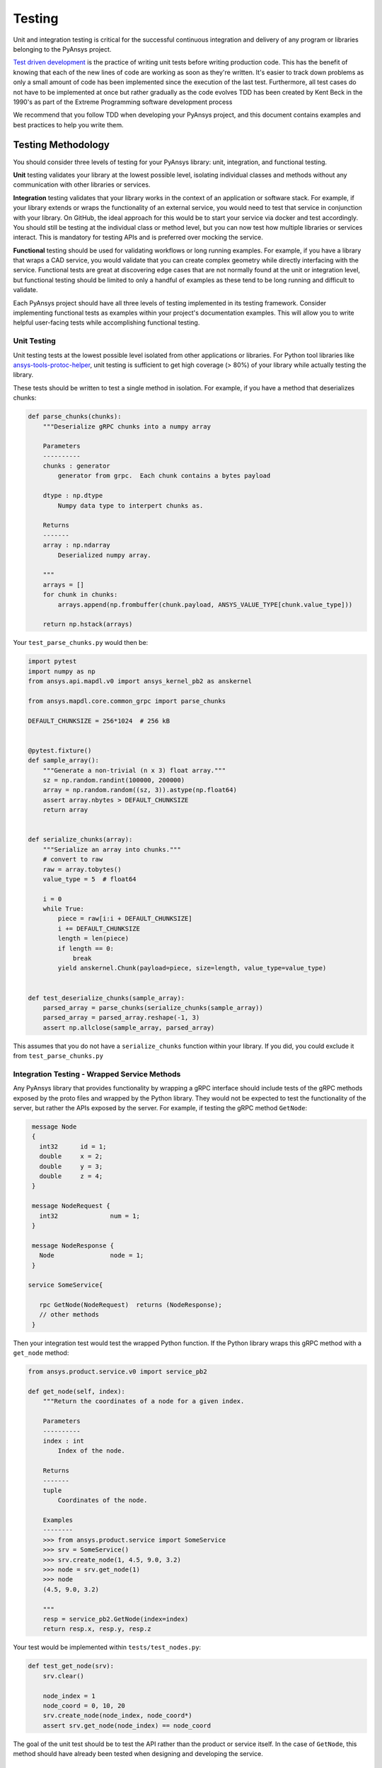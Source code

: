 .. _testing:

Testing
=======
Unit and integration testing is critical for the successful continuous
integration and delivery of any program or libraries belonging to the PyAnsys
project.

`Test driven development`_ is the practice of writing unit tests before writing
production code. This has the benefit of knowing that each of the new lines of
code are working as soon as they're written. It's easier to track down problems
as only a small amount of code has been implemented since the execution of the
last test. Furthermore, all test cases do not have to be implemented at once
but rather gradually as the code evolves TDD has been created by Kent Beck in
the 1990's as part of the Extreme Programming software development process

We recommend that you follow TDD when developing your PyAnsys project, and
this document contains examples and best practices to help you write them.


Testing Methodology
-------------------
You should consider three levels of testing for your PyAnsys library: unit,
integration, and functional testing.

**Unit** testing validates your library at the lowest possible level, isolating
individual classes and methods without any communication with other libraries
or services.

**Integration** testing validates that your library works in the context of an
application or software stack. For example, if your library extends or wraps
the functionality of an external service, you would need to test that service
in conjunction with your library. On GitHub, the ideal approach for this would
be to start your service via docker and test accordingly. You should still be
testing at the individual class or method level, but you can now test how
multiple libraries or services interact. This is mandatory for testing APIs and
is preferred over mocking the service.

**Functional** testing should be used for validating workflows or long running
examples. For example, if you have a library that wraps a CAD service, you
would validate that you can create complex geometry while directly interfacing
with the service. Functional tests are great at discovering edge cases that are
not normally found at the unit or integration level, but functional testing
should be limited to only a handful of examples as these tend to be long
running and difficult to validate.

Each PyAnsys project should have all three levels of testing implemented in its
testing framework. Consider implementing functional tests as examples within
your project's documentation examples. This will allow you to write helpful
user-facing tests while accomplishing functional testing.


Unit Testing
~~~~~~~~~~~~
Unit testing tests at the lowest possible level isolated
from other applications or libraries. For Python tool libraries like
`ansys-tools-protoc-helper`_, unit testing is sufficient to get high coverage
(> 80%) of your library while actually testing the library.

.. _ansys-tools-protoc-helper: https://github.com/ansys/ansys-tools-protoc-helper

These tests should be written to test a single method in isolation. For
example, if you have a method that deserializes chunks:

.. code:: python
   
    def parse_chunks(chunks):
        """Deserialize gRPC chunks into a numpy array

        Parameters
        ----------
        chunks : generator
            generator from grpc.  Each chunk contains a bytes payload

        dtype : np.dtype
            Numpy data type to interpert chunks as.

        Returns
        -------
        array : np.ndarray
            Deserialized numpy array.

        """
        arrays = []
        for chunk in chunks:
            arrays.append(np.frombuffer(chunk.payload, ANSYS_VALUE_TYPE[chunk.value_type]))

        return np.hstack(arrays)

Your ``test_parse_chunks.py`` would then be:

.. code:: python


    import pytest
    import numpy as np
    from ansys.api.mapdl.v0 import ansys_kernel_pb2 as anskernel

    from ansys.mapdl.core.common_grpc import parse_chunks

    DEFAULT_CHUNKSIZE = 256*1024  # 256 kB


    @pytest.fixture()
    def sample_array():
        """Generate a non-trivial (n x 3) float array."""
        sz = np.random.randint(100000, 200000)
        array = np.random.random((sz, 3)).astype(np.float64)
        assert array.nbytes > DEFAULT_CHUNKSIZE
        return array


    def serialize_chunks(array):
        """Serialize an array into chunks."""
        # convert to raw
        raw = array.tobytes()
        value_type = 5  # float64

        i = 0
        while True:
            piece = raw[i:i + DEFAULT_CHUNKSIZE]
            i += DEFAULT_CHUNKSIZE
            length = len(piece)
            if length == 0:
                break
            yield anskernel.Chunk(payload=piece, size=length, value_type=value_type)


    def test_deserialize_chunks(sample_array):
        parsed_array = parse_chunks(serialize_chunks(sample_array))
        parsed_array = parsed_array.reshape(-1, 3)
        assert np.allclose(sample_array, parsed_array)

This assumes that you do not have a ``serialize_chunks`` function within your
library. If you did, you could exclude it from ``test_parse_chunks.py``


Integration Testing - Wrapped Service Methods
~~~~~~~~~~~~~~~~~~~~~~~~~~~~~~~~~~~~~~~~~~~~~
Any PyAnsys library that provides functionality by wrapping a gRPC interface
should include tests of the gRPC methods exposed by the proto files and wrapped
by the Python library. They would not be expected to test the functionality of
the server, but rather the APIs exposed by the server. For example, if testing
the gRPC method ``GetNode``:

.. code::

   message Node
   {
     int32      id = 1;
     double     x = 2;
     double     y = 3;
     double     z = 4;
   }

   message NodeRequest {
     int32              num = 1;
   }

   message NodeResponse {
     Node               node = 1;
   }

  service SomeService{

     rpc GetNode(NodeRequest)  returns (NodeResponse);
     // other methods
   }

Then your integration test would test the wrapped Python function.  If the
Python library wraps this gRPC method with a ``get_node`` method:

.. code:: python

   from ansys.product.service.v0 import service_pb2

   def get_node(self, index):
       """Return the coordinates of a node for a given index.

       Parameters
       ----------
       index : int
           Index of the node.

       Returns
       -------
       tuple
           Coordinates of the node.

       Examples
       --------
       >>> from ansys.product.service import SomeService
       >>> srv = SomeService()
       >>> srv.create_node(1, 4.5, 9.0, 3.2)
       >>> node = srv.get_node(1)
       >>> node
       (4.5, 9.0, 3.2)

       """
       resp = service_pb2.GetNode(index=index)
       return resp.x, resp.y, resp.z

Your test would be implemented within ``tests/test_nodes.py``:

.. code:: python

   def test_get_node(srv):
       srv.clear()

       node_index = 1
       node_coord = 0, 10, 20
       srv.create_node(node_index, node_coord*)
       assert srv.get_node(node_index) == node_coord

The goal of the unit test should be to test the API rather than the product or
service itself. In the case of ``GetNode``, this method should have already
been tested when designing and developing the service.



Integration Testing - Remote Method Invocation Testing
~~~~~~~~~~~~~~~~~~~~~~~~~~~~~~~~~~~~~~~~~~~~~~~~~~~~~
In the case of a Remote Method Invocation (RMI)-like method, it is only
necessary to test the method with a basic case and potentially with any edge
cases. A RMI-like API might send and receive strings that are excuted on the
server using a custom API or language only available within the context of the
service.

For example, if a method has a RMI service definition of:

.. code::

   message SendCommand()


and a Python wrapping:

.. code:: python

   def send_command(command):
       """Run a command on the server.

       Parameters
       ----------
       command : str
           Command to run on the remote server.

Your exmaple test would be:

.. code:: python

   def test_send_command(srv):
       output = srv.send_command("CREATE,1")
       assert "Created 1" in output

Note that this test only validates that the command ``"CREATE,1"`` has been
received, executed, and sent back to the client. It does not validate all
commands, but doing this is necessary only if there are edge cases, which
include characters that cannot be streamed or using long-running
commands.


Functional Testing
~~~~~~~~~~~~~~~~~~
Functional testing should test the Python library using scripts or examples
that are expected to be excuted by the user. Unlike unit or integration
testing, these functional tests are testing the library as a whole by calling
several methods to accomplish a task. These tests should only be run after unit
and integration testing is complete, and they should be run outside the
``pytest`` framework and ideally while building documentation with
`sphinx-gallery`_.

.. note::
   Functional tests should not contribute to global library coverage. Testing
   should always be done on individual function or methods.

.. _sphinx-gallery: https://sphinx-gallery.github.io/


Testing Framework
-----------------
For consistency, PyAnsys tools and libraries should use either the `unittest
<https://docs.python.org/3/library/unittest.html>`_ or `pytest
<https://docs.pytest.org/>`_ frameworks for unit testing. As described in
:ref:`repo_dir_struct`, unit tests should be placed into the ``tests``
directory in the root directory of the library::

   tests/
       test_basic.py
       test_advanced.py

Furthermore, any requirements for testing dependencies should be included when
using ``setup.py`` within a ``requirements_tests.txt`` file that is installed
via::

   pip install -r requirements_tests.txt

An alternative is to include requirements for dependencies in the
``pyproject.toml`` file. For example, when using the `poetry`_ build system::

   [tool.poetry.group.test.dependencies]
       pytest>="2.7.3"
       pytest-cov = "*"

And then installed via::

   pip install .[test]

When using ``pytest``, test via::

   pytest

.. note::
   We recommend that you place the source of your library within the ``src``
   directory rather than having your Python library source directly within the
   repository root directory. This helps you avoid testing the source of the
   repository and rather the installed package. This helps to catch errors
   caused by files that might be missed by the installer, including any C
   extensions or additional internal packages.


Files Layout
~~~~~~~~~~~~
PyAnsys libraries should use ``unittest`` or ``pytest`` libraries to run
individual unit tests contained within a ``tests`` directory in the root of the
project.  The specific test files for your project should at a minimum include:

.. code::

   requirements_tests.py
   tests/
     test_<filename>.py
     conftest.py

Requirements File
~~~~~~~~~~~~~~~~~
The requirements file contains a list of all the libraries that must be
installed to run ``pytest``.  No assumption should be made regarding the state
of the virtual


Coverage
--------
Given that Python is an interpreted language, developers of Python libraries
should aim to have high coverage for their libraries as only syntax errors can
be caught during the almost trivial compile time. Coverage is defined as parts
of the executable and usable source that are tested by unit tests. You can use
the `pytest-cov <https://pytest-cov.readthedocs.io/>`_ library to view the
coverage for your library. For example::

  $ pytest --cov numpydoc_validation
   ============================= test session starts ==============================
   platform linux -- Python 3.8.10, pytest-6.2.5, py-1.11.0, pluggy-1.0.0
   rootdir: /home/user/python/numpydoc_validation
   plugins: cov-3.0.0
   collected 1 item

   tests/test_validate.py .                                                 [100%]

   ---------- coverage: platform linux, python 3.8.10-final-0 -----------
   Name                               Stmts   Miss  Cover
   ------------------------------------------------------
   numpydoc_validation/__init__.py        2      0   100%
   numpydoc_validation/_validate.py      69      0   100%
   ------------------------------------------------------
   TOTAL                                 71      0   100%

While 100% coverage is ideal, the law of diminishing returns often applies to
the coverage of a Python library. Consequently, achieving 80-90% coverage is
often sufficient.  For parts of your library that are difficult or impossible
to test, consider using ``# pragma: no cover`` at the end of the method
definition, branch, or line to denote that part of the code cannot be
reasonably tested.  For example, if part of your module performs a simple
``import`` test of ``matplotlib`` and raises an error when the library is not
installed, it is not reasonable to attempt to test this and assume full
coverage:

.. code:: python

   try:
       import matplotlib
   except ImportError:  # pragma: no cover
       raise ImportError("Install matplotlib to use this feature.")

.. note::
   You should only avoid coverage of parts of your library where you cannot
   reasonably test without an extensive testing suite or setup.  Most methods
   and classes, including edge cases, can be reasonably tested. Even parts of
   your code that raise errors like ``TypeError`` or ``ValueError`` when users
   input the wrong data type or value can be reasonably tested.

Code Coverage Enforcement
~~~~~~~~~~~~~~~~~~~~~~~~~
One way of enforcing unit test coverage with a project on GitHub is to use the
codecov.io to enforce minimum patch (and optionally project) coverage. As this
application is already available to the `PyAnsys Organization
<https://github.com/pyansys>`_, simply add the following to the root directory
of your repository:

**/codecov.yml**

.. code:: yaml

   comment:
     layout: "diff"
     behavior: default

   coverage:
     status:
       project:
         default:
           # basic
           # target: 50%
           threshold: 0%
           # advanced
           if_not_found: success
           if_ci_failed: error
           if_no_uploads: error
       patch:
         default:
           # basic
           target: 90%
           if_not_found: success
           if_ci_failed: error
           if_no_uploads: error

This requires that each PR has a patch coverage of 90%, meaning that 90% of any
source added to the repository (unless ignored) must be covered by unit tests.

.. note::
   This is only a sample configuration.


Unit Testing on GitHub via CI/CD
--------------------------------
Effective CI/CD assumes that unit testing is developed during feature
development or bug fixes. However, given the limited scope of the local
development environment, it is often not possible to enforce testing on
multiple platforms, or even unit testing in general. However, with the right
automated CI/CD, such testing can still occur and be enforced automatically.

`GitHub Actions`_ is the preferred automated CI/CD platform for running Python
library unit tests for PyAnsys, and it can be used immediately by cloning the
project `template <https://github.com/pyansys/template/>`_. If you are
unfamiliar with GitHub Actions, see `GitHub Actions`_ for an overview.

.. _GitHub Actions: https://github.com/features/actions

The following sections describe the usage of a simple GitHub workflow for a
PyAnsys library:

Setup
~~~~~
Include the job name when it should be run at the top of the workflow
``.yml``::

   name: Unit Testing

   on:
     pull_request:
     workflow_dispatch:
     push:
       tags:
         - "*"
       branches:
         - main

Take note that this workflow runs on all pull requests and on demand with
``workflow_dispatch``. On commits, this workflow runs only on tags and on the
``main`` branch.  This ensures that CI/CD is not run twice on every commit for
each PR, which may saturate available build or testing machines.


Job Description
~~~~~~~~~~~~~~~
PyAnsys libraries should run on the currently supported versions of Python on
both Windows and Linux (and ideally on Mac OS). Therefore, it is necessary to
also test on both Linux and Windows for these versions of Python. Use the
``matrix`` run strategy for the job with both the latest images of Windows and
Linux::

   jobs:
     unit_tests:
       name: Unit testing
       runs-on: ${{ matrix.os }}
       strategy:
         matrix:
           os: [windows-latest, ubuntu-latest]
           python-version: ['3.7', '3.8', '3.9', '3.10']


Running the Tests
~~~~~~~~~~~~~~~~~
Each virtual machine within GitHub Actions starts in a fresh state with no
software or source downloaded or installed. Therefore, you must clone the
repository using the ``checkout`` action, set up Python, and install the
necessary testing dependencies.

.. code::

   steps:
     - uses: actions/checkout@v2
     - name: Set up Python ${{ matrix.python-version }}
       uses: actions/setup-python@v1
       with:
         python-version: ${{ matrix.python-version }}


If you are using ``setup.py``, install with:


.. code:: yaml

     - name: Install the library
       run: |
         pip install .
         pip install -r requirements_test.txt


If you are using ``pyproject.toml`` with the `poetry`_ build system, install
with:

.. code:: yaml

   - name: Install the library and dependencies
     run: |
       pip install poetry
       poetry install


Run the unit tests via ``pytest`` with:

.. code:: yaml

   - name: Test and show coverage
     working-directory: tests
     run: pytest --cov ansys.product.library

.. note::
   Replace ``ansys.product.library`` with your library name. This should match
   how it would be imported within Python. For example, rather than
   ``ansys-product-library``, use ``ansys.product.library``.

Optionally, though highly recommended, upload your unit test coverage to
`codecov.io`_ with:

.. code:: yaml

   - uses: codecov/codecov-action@v2
     name: 'Upload coverage to Codecov'

.. _Test driven development: https://en.wikipedia.org/wiki/Test-driven_development
.. _codecov.io: https://app.codecov.io/gh/pyansys
.. _poetry: https://python-poetry.org
